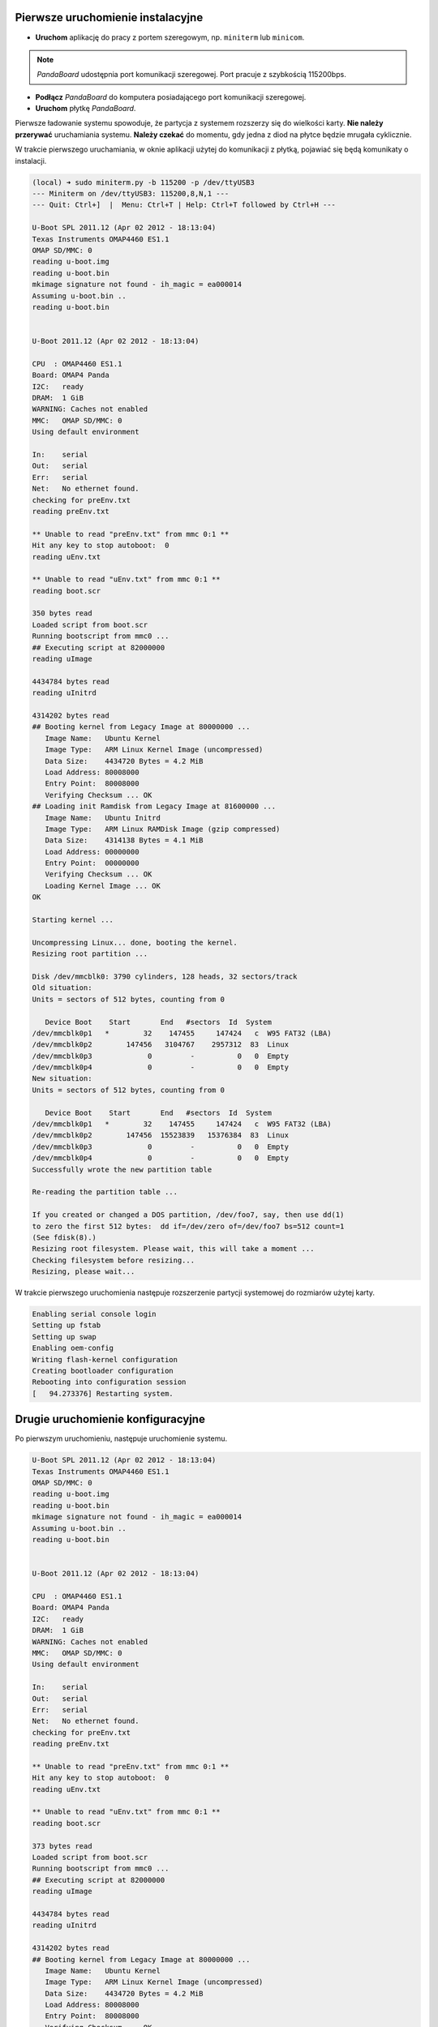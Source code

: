 Pierwsze uruchomienie instalacyjne
----------------------------------

* **Uruchom** aplikację do pracy z portem szeregowym, np. ``miniterm`` lub ``minicom``.

.. note::

    *PandaBoard* udostępnia port komunikacji szeregowej. Port pracuje z szybkością 115200bps.

* **Podłącz** *PandaBoard* do komputera posiadającego port komunikacji szeregowej.
* **Uruchom** płytkę *PandaBoard*.

Pierwsze ładowanie systemu spowoduje, że partycja z systemem rozszerzy się do wielkości karty. **Nie należy przerywać** uruchamiania systemu. **Należy czekać** do momentu, gdy jedna z diod na płytce będzie mrugała cyklicznie.

W trakcie pierwszego uruchamiania, w oknie aplikacji użytej do komunikacji z płytką, pojawiać się będą komunikaty o instalacji.

.. code-block:: sh

    (local) ➜ sudo miniterm.py -b 115200 -p /dev/ttyUSB3
    --- Miniterm on /dev/ttyUSB3: 115200,8,N,1 ---
    --- Quit: Ctrl+]  |  Menu: Ctrl+T | Help: Ctrl+T followed by Ctrl+H ---

    U-Boot SPL 2011.12 (Apr 02 2012 - 18:13:04)
    Texas Instruments OMAP4460 ES1.1
    OMAP SD/MMC: 0
    reading u-boot.img
    reading u-boot.bin
    mkimage signature not found - ih_magic = ea000014
    Assuming u-boot.bin ..
    reading u-boot.bin


    U-Boot 2011.12 (Apr 02 2012 - 18:13:04)

    CPU  : OMAP4460 ES1.1
    Board: OMAP4 Panda
    I2C:   ready
    DRAM:  1 GiB
    WARNING: Caches not enabled
    MMC:   OMAP SD/MMC: 0
    Using default environment

    In:    serial
    Out:   serial
    Err:   serial
    Net:   No ethernet found.
    checking for preEnv.txt
    reading preEnv.txt

    ** Unable to read "preEnv.txt" from mmc 0:1 **
    Hit any key to stop autoboot:  0
    reading uEnv.txt

    ** Unable to read "uEnv.txt" from mmc 0:1 **
    reading boot.scr

    350 bytes read
    Loaded script from boot.scr
    Running bootscript from mmc0 ...
    ## Executing script at 82000000
    reading uImage

    4434784 bytes read
    reading uInitrd

    4314202 bytes read
    ## Booting kernel from Legacy Image at 80000000 ...
       Image Name:   Ubuntu Kernel
       Image Type:   ARM Linux Kernel Image (uncompressed)
       Data Size:    4434720 Bytes = 4.2 MiB
       Load Address: 80008000
       Entry Point:  80008000
       Verifying Checksum ... OK
    ## Loading init Ramdisk from Legacy Image at 81600000 ...
       Image Name:   Ubuntu Initrd
       Image Type:   ARM Linux RAMDisk Image (gzip compressed)
       Data Size:    4314138 Bytes = 4.1 MiB
       Load Address: 00000000
       Entry Point:  00000000
       Verifying Checksum ... OK
       Loading Kernel Image ... OK
    OK

    Starting kernel ...

    Uncompressing Linux... done, booting the kernel.
    Resizing root partition ...

    Disk /dev/mmcblk0: 3790 cylinders, 128 heads, 32 sectors/track
    Old situation:
    Units = sectors of 512 bytes, counting from 0

       Device Boot    Start       End   #sectors  Id  System
    /dev/mmcblk0p1   *        32    147455     147424   c  W95 FAT32 (LBA)
    /dev/mmcblk0p2        147456   3104767    2957312  83  Linux
    /dev/mmcblk0p3             0         -          0   0  Empty
    /dev/mmcblk0p4             0         -          0   0  Empty
    New situation:
    Units = sectors of 512 bytes, counting from 0

       Device Boot    Start       End   #sectors  Id  System
    /dev/mmcblk0p1   *        32    147455     147424   c  W95 FAT32 (LBA)
    /dev/mmcblk0p2        147456  15523839   15376384  83  Linux
    /dev/mmcblk0p3             0         -          0   0  Empty
    /dev/mmcblk0p4             0         -          0   0  Empty
    Successfully wrote the new partition table

    Re-reading the partition table ...

    If you created or changed a DOS partition, /dev/foo7, say, then use dd(1)
    to zero the first 512 bytes:  dd if=/dev/zero of=/dev/foo7 bs=512 count=1
    (See fdisk(8).)
    Resizing root filesystem. Please wait, this will take a moment ...
    Checking filesystem before resizing...
    Resizing, please wait...

W trakcie pierwszego uruchomienia następuje rozszerzenie partycji systemowej do rozmiarów użytej karty.

.. code-block:: sh

    Enabling serial console login
    Setting up fstab
    Setting up swap
    Enabling oem-config
    Writing flash-kernel configuration
    Creating bootloader configuration
    Rebooting into configuration session
    [   94.273376] Restarting system.

Drugie uruchomienie konfiguracyjne
----------------------------------

Po pierwszym uruchomieniu, następuje uruchomienie systemu.

.. code-block:: sh

    U-Boot SPL 2011.12 (Apr 02 2012 - 18:13:04)
    Texas Instruments OMAP4460 ES1.1
    OMAP SD/MMC: 0
    reading u-boot.img
    reading u-boot.bin
    mkimage signature not found - ih_magic = ea000014
    Assuming u-boot.bin ..
    reading u-boot.bin


    U-Boot 2011.12 (Apr 02 2012 - 18:13:04)

    CPU  : OMAP4460 ES1.1
    Board: OMAP4 Panda
    I2C:   ready
    DRAM:  1 GiB
    WARNING: Caches not enabled
    MMC:   OMAP SD/MMC: 0
    Using default environment

    In:    serial
    Out:   serial
    Err:   serial
    Net:   No ethernet found.
    checking for preEnv.txt
    reading preEnv.txt

    ** Unable to read "preEnv.txt" from mmc 0:1 **
    Hit any key to stop autoboot:  0
    reading uEnv.txt

    ** Unable to read "uEnv.txt" from mmc 0:1 **
    reading boot.scr

    373 bytes read
    Loaded script from boot.scr
    Running bootscript from mmc0 ...
    ## Executing script at 82000000
    reading uImage

    4434784 bytes read
    reading uInitrd

    4314202 bytes read
    ## Booting kernel from Legacy Image at 80000000 ...
       Image Name:   Ubuntu Kernel
       Image Type:   ARM Linux Kernel Image (uncompressed)
       Data Size:    4434720 Bytes = 4.2 MiB
       Load Address: 80008000
       Entry Point:  80008000
       Verifying Checksum ... OK
    ## Loading init Ramdisk from Legacy Image at 81600000 ...
       Image Name:   Ubuntu Initrd
       Image Type:   ARM Linux RAMDisk Image (gzip compressed)
       Data Size:    4314138 Bytes = 4.1 MiB
       Load Address: 00000000
       Entry Point:  00000000
       Verifying Checksum ... OK
       Loading Kernel Image ... OK
    OK

    Starting kernel ...

    Uncompressing Linux... done, booting the kernel.
    fsck from util-linux 2.20.1
    /dev/mmcblk0p2: clean, 29269/961536 files, 1651666/7688192 blocks
     * Starting system logging daemon                                        [ OK ]
     * Starting load fallback graphics devices                               [ OK ]
     * Stopping load fallback graphics devices                               [ OK ]
    ...

Po załadowaniu systemu, pojawia się kreator konfiguracji systemu.

Pierwszym krokiem jest wybranie języka:

.. code-block:: sh

    System Configuration
      ┌──────────────────────────┤ Select a language ├──────────────────────────┐
      │ Choose the language to be used for the installation process. The        │
      │ selected language will also be the default language for the installed   │
      │ system.                                                                 │
      │                                                                         │
      │ Language:                                                               │
      │                                                                         │
      │               Bulgarian - Български                        ↑            │
      │               Catalan - Català                             ▒            │
      │               Chinese (Simplified) - 中文(简体)             ▮            │
      │               Chinese (Traditional) - 中文(繁體)            ▒            │
      │               Croatian - Hrvatski                          ▒            │
      │               Czech - Čeština                              ▒            │
      │               Danish - Dansk                               ▒            │
      │               Dutch - Nederlands                           ▒            │
      │               English - English                            ↓            │
      │                                                                         │
      │                                                                         │
      │                   <Ok>                       <Cancel>                   │
      │                                                                         │
      └─────────────────────────────────────────────────────────────────────────┘

Kolejnym krokiem jest wybranie kraju:

.. code-block:: sh

    System Configuration
      ┌────────────────────────┤ Select your location ├─────────────────────────┐
      │ The selected location will be used to set your time zone and also for   │
      │ example to help select the system locale. Normally this should be the   │
      │ country where you live.                                                 │
      │                                                                         │
      │ This is a shortlist of locations based on the language you selected.    │
      │ Choose "other" if your location is not listed.                          │
      │                                                                         │
      │ Country, territory or area:                                             │
      │                                                                         │
      │                          Nigeria                ↑                       │
      │                          Philippines            ▒                       │
      │                          Singapore              ▒                       │
      │                          South Africa           ▮                       │
      │                          United Kingdom         ▒                       │
      │                          United States          ↓                       │
      │                                                                         │
      │                                                                         │
      │                   <Ok>                       <Cancel>                   │
      │                                                                         │
      └─────────────────────────────────────────────────────────────────────────┘

Wybierając ``other``, kolejnym krokiem jest wybranie kontynentu:

.. code-block:: sh

    System Configuration
      ┌────────────────────────┤ Select your location ├─────────────────────────┐
      │ The selected location will be used to set your time zone and also for   │
      │ example to help select the system locale. Normally this should be the   │
      │ country where you live.                                                 │
      │                                                                         │
      │ Select the continent or region to which your location belongs.          │
      │                                                                         │
      │ Continent or region:                                                    │
      │                                                                         │
      │                            Asia               ↑                         │
      │                            Atlantic Ocean     ▒                         │
      │                            Caribbean          ▒                         │
      │                            Central America    ▒                         │
      │                            Europe             ▮                         │
      │                            Indian Ocean       ▒                         │
      │                            North America      ↓                         │
      │                                                                         │
      │                                                                         │
      │                   <Ok>                       <Cancel>                   │
      │                                                                         │
      └─────────────────────────────────────────────────────────────────────────┘

Wybierając ``Europe``, kolejnym krokiem jest ponowne wybranie kraju:

.. code-block:: sh

    System Configuration
      ┌─────────────────────────┤ Select your location ├─────────────────────────┐
      │ The selected location will be used to set your time zone and also for    │
      │ example to help select the system locale. Normally this should be the    │
      │ country where you live.                                                  │
      │                                                                          │
      │ Listed are locations for: Europe. Use the <Go Back> option to select a   │
      │ different continent or region if your location is not listed.            │
      │                                                                          │
      │ Country, territory or area:                                              │
      │                                                                          │
      │                     Poland                           ↑                   │
      │                     Portugal                         ▒                   │
      │                     Romania                          ▒                   │
      │                     Russian Federation               ▮                   │
      │                     San Marino                       ▒                   │
      │                     Serbia                           ↓                   │
      │                                                                          │
      │                                                                          │
      │                   <Ok>                       <Cancel>                    │
      │                                                                          │
      └──────────────────────────────────────────────────────────────────────────┘

Kolejnym krokiem jest wybranie ustawień lokalizacji:

.. code-block:: sh

    System Configuration
      ┌──────────────────────────┤ Configure locales ├───────────────────────────┐
      │ There is no locale defined for the combination of language and country   │
      │ you have selected. You can now select your preference from the locales   │
      │ available for the selected language. The locale that will be used is     │
      │ listed in the second column.                                             │
      │                                                                          │
      │ Country to base default locale settings on:                              │
      │                                                                          │
      │                      Ireland - en_IE.UTF-8           ↑                   │
      │                      New Zealand - en_NZ.UTF-8       ▒                   │
      │                      Nigeria - en_NG                 ▒                   │
      │                      Philippines - en_PH.UTF-8       ▒                   │
      │                      Singapore - en_SG.UTF-8         ▒                   │
      │                      South Africa - en_ZA.UTF-8      ▮                   │
      │                      United Kingdom - en_GB.UTF-8    ▒                   │
      │                      United States - en_US.UTF-8     ↓                   │
      │                                                                          │
      │                                                                          │
      │                   <Ok>                       <Cancel>                    │
      │                                                                          │
      └──────────────────────────────────────────────────────────────────────────┘

Kolejnym krokiem jest wybranie strefy czasowej:

.. code-block:: sh

  System Configuration
    ┌───────────────────────────┤ Where are you? ├────────────────────────────┐
    │                                                                         │
    │ Based on your country, your time zone is Europe/Warsaw.                 │
    │                                                                         │
    │ If this is not correct, you may select from a full list of time zones   │
    │ instead.                                                                │
    │                                                                         │
    │ Is this time zone correct?                                              │
    │                                                                         │
    │                    <Yes>                       <No>                     │
    │                                                                         │
    └─────────────────────────────────────────────────────────────────────────┘

Kolejnym krokiem jest ustawienie strefy czasowej zegara płytki:

.. code-block:: sh

    System Configuration
     ┌────────────────────────────┤ Where are you? ├─────────────────────────────┐
     │                                                                           │
     │ System clocks are generally set to Coordinated Universal Time (UTC). The  │
     │ operating system uses your time zone to convert system time into local    │
     │ time. This is recommended unless you also use another operating system    │
     │ that expects the clock to be set to local time.                           │
     │                                                                           │
     │ Is the system clock set to UTC?                                           │
     │                                                                           │
     │                    <Yes>                       <No>                       │
     │                                                                           │
     └───────────────────────────────────────────────────────────────────────────┘

Kolejnym krokiem jest ustawienie pełnej nazwy użytkownika:

.. code-block:: sh

    System Configuration
     ┌─────────────────────────────┤ Who are you? ├──────────────────────────────┐
     │ A user account will be created for you to use instead of the root         │
     │ account for non-administrative activities.                                │
     │                                                                           │
     │ Please enter the real name of this user. This information will be used    │
     │ for instance as default origin for emails sent by this user as well as    │
     │ any program which displays or uses the user's real name. Your full name   │
     │ is a reasonable choice.                                                   │
     │                                                                           │
     │ Full name for the new user:                                               │
     │                                                                           │
     │ _________________________________________________________________________ │
     │                                                                           │
     │                    <Ok>                        <Cancel>                   │
     │                                                                           │
     └───────────────────────────────────────────────────────────────────────────┘


Kolejnym krokiem jest ustawienie nazwy użytkownika:

.. code-block:: sh

    System Configuration
     ┌─────────────────────────────┤ Who are you? ├──────────────────────────────┐
     │ Select a username for the new account. Your first name is a reasonable    │
     │ choice. The username should start with a lower-case letter, which can be  │
     │ followed by any combination of numbers and more lower-case letters.       │
     │                                                                           │
     │ Username for your account:                                                │
     │                                                                           │
     │ robolab__________________________________________________________________ │
     │                                                                           │
     │                    <Ok>                        <Cancel>                   │
     │                                                                           │
     └───────────────────────────────────────────────────────────────────────────┘

Kolejnym krokiem jest ustawienie hasła dla nowego użytkownika:

.. code-block:: sh

    System Configuration
          ┌─────────────────────────┤ Who are you? ├─────────────────────────┐
          │ A good password will contain a mixture of letters, numbers and   │
          │ punctuation and should be changed at regular intervals.          │
          │                                                                  │
          │ Choose a password for the new user:                              │
          │                                                                  │
          │ ________________________________________________________________ │
          │                                                                  │
          │                 <Ok>                     <Cancel>                │
          │                                                                  │
          └──────────────────────────────────────────────────────────────────┘

Następnym krokiem jego powtórzenie.

Kolejnym krokiem jest ustawienie domyślnego interfejsu sieciowego:

.. code-block:: sh

    System Configuration
     ┌─────────────────────────┤ Network configuration ├─────────────────────────┐
     │ Your system has multiple network interfaces. Choose the one to use as     │
     │ the primary network interface during the installation. If possible, the   │
     │ first connected network interface found has been selected.                │
     │                                                                           │
     │ Primary network interface:                                                │
     │                                                                           │
     │                    eth0: Ethernet                                         │
     │                    wlan0: Wireless ethernet (802.11x)                     │
     │                                                                           │
     │                                                                           │
     │                    <Ok>                        <Cancel>                   │
     │                                                                           │
     └───────────────────────────────────────────────────────────────────────────┘

Należy wybrać ``eth0``. Po tym nastąpi testowanie łącza kablowego. Nie jest wymagane, by ono się zakończyło sukcesem:

.. code-block:: sh

    System Configuration
     ┌─────────────────────────┤ Network configuration ├─────────────────────────┐
     │                                                                           │
     │ Network autoconfiguration failed                                          │
     │                                                                           │
     │ Your network is probably not using the DHCP protocol. Alternatively, the  │
     │ DHCP server may be slow or some network hardware is not working           │
     │ properly.                                                                 │
     │                                                                           │
     │                                  <Ok>                                     │
     │                                                                           │
     └───────────────────────────────────────────────────────────────────────────┘

Jeśli nie zakończyło się ono sukcesem, to należy manualnie ustawić adres sieciowy:

.. code-block:: sh

    System Configuration
     ┌─────────────────────────┤ Network configuration ├─────────────────────────┐
     │ From here you can choose to retry DHCP network autoconfiguration (which   │
     │ may succeed if your DHCP server takes a long time to respond) or to       │
     │ configure the network manually. Some DHCP servers require a DHCP          │
     │ hostname to be sent by the client, so you can also choose to retry DHCP   │
     │ network autoconfiguration with a hostname that you provide.               │
     │                                                                           │
     │ Network configuration method:                                             │
     │                                                                           │
     │           Retry network autoconfiguration                                 │
     │           Retry network autoconfiguration with a DHCP hostname            │
     │           Configure network manually                                      │
     │                                                                           │
     │           Do not configure the network at this time                       │
     │                                                                           │
     │                                                                           │
     │                    <Ok>                        <Cancel>                   │
     │                                                                           │
     └───────────────────────────────────────────────────────────────────────────┘

.. code-block:: sh

    System Configuration
      ┌────────────────────────┤ Network configuration ├─────────────────────────┐
      │ The IP address is unique to your computer and is either:                 │
      │                                                                          │
      │ * Four numbers separated by periods; or                                  │
      │                                                                          │
      │ * Blocks of hexadecimal characters separated by colons (IPv6).           │
      │                                                                          │
      │ You can also optionally specify a CIDR netmask.                          │
      │                                                                          │
      │ If you don't know what to use here, consult your network administrator.  │
      │                                                                          │
      │ IP address:                                                              │
      │                                                                          │
      │ 192.168.1.50____________________________________________________________ │
      │                                                                          │
      │                   <Ok>                       <Cancel>                    │
      │                                                                          │
      └──────────────────────────────────────────────────────────────────────────┘

.. code-block:: sh

    System Configuration
       ┌───────────────────────┤ Network configuration ├───────────────────────┐
       │ The netmask is used to determine which machines are local to your     │
       │ network.  Consult your network administrator if you do not know the   │
       │ value.  The netmask should be entered as four numbers separated by    │
       │ periods.                                                              │
       │                                                                       │
       │ Netmask:                                                              │
       │                                                                       │
       │ 255.255.255.0________________________________________________________ │
       │                                                                       │
       │                  <Ok>                      <Cancel>                   │
       │                                                                       │
       └───────────────────────────────────────────────────────────────────────┘

.. code-block:: sh

    System Configuration
      ┌────────────────────────┤ Network configuration ├─────────────────────────┐
      │ The gateway is an IP address (four numbers separated by periods) that    │
      │ indicates the gateway router, also known as the default router.  All     │
      │ traffic that goes outside your LAN (for instance, to the Internet) is    │
      │ sent through this router.  In rare circumstances, you may have no        │
      │ router; in that case, you can leave this blank.  If you don't know the   │
      │ proper answer to this question, consult your network administrator.      │
      │                                                                          │
      │ Gateway:                                                                 │
      │                                                                          │
      │ 192.168.1.1_____________________________________________________________ │
      │                                                                          │
      │                   <Ok>                       <Cancel>                    │
      │                                                                          │
      └──────────────────────────────────────────────────────────────────────────┘

.. code-block:: sh

    System Configuration
     ┌─────────────────────────┤ Network configuration ├─────────────────────────┐
     │ The name servers are used to look up host names on the network. Please    │
     │ enter the IP addresses (not host names) of up to 3 name servers,          │
     │ separated by spaces. Do not use commas. The first name server in the      │
     │ list will be the first to be queried. If you don't want to use any name   │
     │ server, just leave this field blank.                                      │
     │                                                                           │
     │ Name server addresses:                                                    │
     │                                                                           │
     │ 192.168.1.1______________________________________________________________ │
     │                                                                           │
     │                    <Ok>                        <Cancel>                   │
     │                                                                           │
     └───────────────────────────────────────────────────────────────────────────┘

.. warning::

    Powyższa konfiguracja powoduje przypisanie adresu ``192.168.1.50`` w sieci ``192.168.1.0/24`` do interfejsu sieci przewodowej znajdującego się na płytce. Dodatkowo, ustawiona jest brama domyślna o adresie ``192.168.1.1`` oraz serwer nazw DNS ``192.168.1.1``. W twoim przypadku może być ona inna. Proszę, zwróć uwagę na adresację Twojej sieci.

Kolejnym krokiem jest ustawienie nazwy systemu oraz domeny:

.. code-block:: sh

    System Configuration
     ┌─────────────────────────┤ Network configuration ├─────────────────────────┐
     │ Please enter the hostname for this system.                                │
     │                                                                           │
     │ The hostname is a single word that identifies your system to the          │
     │ network. If you don't know what your hostname should be, consult your     │
     │ network administrator. If you are setting up your own home network, you   │
     │ can make something up here.                                               │
     │                                                                           │
     │ Hostname:                                                                 │
     │                                                                           │
     │ _________________________________________________________________________ │
     │                                                                           │
     │                    <Ok>                        <Cancel>                   │
     │                                                                           │
     └───────────────────────────────────────────────────────────────────────────┘

.. code-block:: sh

    System Configuration
     ┌─────────────────────────┤ Network configuration ├─────────────────────────┐
     │ The domain name is the part of your Internet address to the right of      │
     │ your host name.  It is often something that ends in .com, .net, .edu, or  │
     │ .org. If you are setting up a home network, you can make something up,    │
     │ but make sure you use the same domain name on all your computers.         │
     │                                                                           │
     │ Domain name:                                                              │
     │                                                                           │
     │ _________________________________________________________________________ │
     │                                                                           │
     │                    <Ok>                        <Cancel>                   │
     │                                                                           │
     └───────────────────────────────────────────────────────────────────────────┘

Kolejnym krokiem jest wybranie podstawowych funkcji systemu:

.. code-block:: sh

    System Configuration
        ┌───────────────────────┤ Software selection ├────────────────────────┐
        │ You can choose to install one or more of the following predefined   │
        │ collections of software.                                            │
        │                                                                     │
        │ Choose software to install:                                         │
        │                                                                     │
        │    [ ] Basic Ubuntu server                                          │
        │    [*] OpenSSH server                                               │
        │    [ ] DNS server                                                   │
        │    [ ] LAMP server                                                  │
        │    [ ] Mail server                                                  │
        │    [ ] PostgreSQL database                                          │
        │    [ ] Print server                                                 │
        │    [ ] Samba file server                                            │
        │    [ ] Tomcat Java server                                           │
        │    [ ] Virtual Machine host                                         │
        │                                                                     │
        │                                                                     │
        │                  <Ok>                      <Cancel>                 │
        │                                                                     │
        └─────────────────────────────────────────────────────────────────────┘

Należy wybrać ``OpenSSH server``. Nastąpi instalacja serwera SSH, ustawienie dodatkowych parametrów oraz usunięcie zbędnych pakietów. Po zakończonym procesie, wyświetli się prośba o podanie nazwy użytkownika i hasło:

.. code-block:: sh

    Ubuntu 12.04 LTS hostname ttyO2

    hostname login: username
    Password:
    Welcome to Ubuntu 12.04 LTS (GNU/Linux 3.2.0-1412-omap4 armv7l)

     * Documentation:  https://help.ubuntu.com/

    The programs included with the Ubuntu system are free software;
    the exact distribution terms for each program are described in the
    individual files in /usr/share/doc/*/copyright.

    Ubuntu comes with ABSOLUTELY NO WARRANTY, to the extent permitted by
    applicable law.

    username@hostname:~$

Aktualizacja oprogramowania
---------------------------

Czyszczenie pozostałych pakietów
~~~~~~~~~~~~~~~~~~~~~~~~~~~~~~~~

Po pierwszym uruchomieniu, należy wyczyścić pozostałe po instalacji pakiety poleceniem ``sudo aptitude install``:

.. code-block:: sh

    username@hostname:~$ sudo aptitude install
    The following packages will be REMOVED:
      apt-clone{u} archdetect-deb{u} bc{u} bogl-bterm{u} btrfs-tools{u}
      dmraid{u} dpkg-repack{u} kpartx{u} kpartx-boot{u} libdebconfclient0{u}
      libdebian-installer4{u} libdmraid1.0.0.rc16{u} libicu48{u} os-prober{u}
      python-pyicu{u} rdate{u} realpath{u} reiserfsprogs{u}
    0 packages upgraded, 0 newly installed, 18 to remove and 0 not upgraded.
    Need to get 0 B of archives. After unpacking 24.6 MB will be freed.
    Do you want to continue? [Y/n/?] y

    (Reading database ... 24784 files and directories currently installed.)
    Removing apt-clone ...
    Removing archdetect-deb ...
    Removing bc ...
    Removing bogl-bterm ...
    Removing btrfs-tools ...
    Removing dmraid ...
    update-initramfs: deferring update (trigger activated)
    Removing dpkg-repack ...
    Removing kpartx-boot ...
    update-initramfs: deferring update (trigger activated)
    Removing kpartx ...
    Removing libdebconfclient0 ...
    Removing libdebian-installer4 ...
    Removing libdmraid1.0.0.rc16 ...
    Removing python-pyicu ...
    Removing libicu48 ...
    Removing os-prober ...
    Removing rdate ...
    Removing realpath ...
    Removing reiserfsprogs ...
    Processing triggers for man-db ...
    Processing triggers for install-info ...
    Processing triggers for initramfs-tools ...
    update-initramfs: Generating /boot/initrd.img-3.2.0-1412-omap4
    Using u-boot partition: /dev/mmcblk0p1
    Creating backups of boot files ... done.
    Generating kernel u-boot image... done.
    Generating Initramfs u-boot image... done.
    Generating u-boot configuration from /boot/boot.script... done.
    Processing triggers for libc-bin ...
    ldconfig deferred processing now taking place

Instalacja sieci bezprzewodowej
~~~~~~~~~~~~~~~~~~~~~~~~~~~~~~~

Do obsługi sieci bezprzewodowej należy zainstalować pakiet ``wpasupplicant``:

.. code-block:: sh

    username@hostname:~$ sudo aptitude install wpasupplicant
    The following NEW packages will be installed:
      libpcsclite1{a} wpasupplicant
    0 packages upgraded, 2 newly installed, 0 to remove and 0 not upgraded.
    Need to get 0 B/432 kB of archives. After unpacking 950 kB will be used.
    Do you want to continue? [Y/n/?] y

    Selecting previously unselected package libpcsclite1.
    (Reading database ... 24571 files and directories currently installed.)
    Unpacking libpcsclite1 (from .../libpcsclite1_1.7.4-2ubuntu2_armhf.deb) ...
    Selecting previously unselected package wpasupplicant.
    Unpacking wpasupplicant (from .../wpasupplicant_0.7.3-6ubuntu2_armhf.deb) ...
    Processing triggers for man-db ...
    Setting up libpcsclite1 (1.7.4-2ubuntu2) ...
    Setting up wpasupplicant (0.7.3-6ubuntu2) ...
    Processing triggers for libc-bin ...
    ldconfig deferred processing now taking place

Po instalacji pakietu ``wpasupplicant``, należy zmienić plik ``/etc/network/interfaces``:

.. code-block:: sh

    sudo nano /etc/network/interfaces

    # This file describes the network interfaces available on your system
    # and how to activate them. For more information, see interfaces(5).

    # The loopback network interface
    auto lo
    iface lo inet loopback

    auto eth0
    iface eth0 inet static
        address 192.168.1.50
        netmask 255.255.255.0

    auto wlan0
    iface wlan0 inet dhcp
        pre-up  ifconfig wlan0 hw ether de:ad:be:ef:00:10
        wpa-ssid "SSID"
        wpa-psk "PSK"

Po zapisaniu zmian, wywołać polecenia ``sudo ifconfig eth0 down`` i ``sudo ifup wlan0``. Następnie sprawdzić połączenie z siecią.

Aktualizacja systemu
~~~~~~~~~~~~~~~~~~~~

.. warning::

    Możliwe jest wykonanie aktualizacji do *Ubuntu 14.04.1* LTS przy pomocy polecenia ``do-release-upgrade``. Ze względu na problemy w obsłudze sterowników dla urządzeń *Ninedof* oraz *Roboclaw* jest to **niezalecane**. Można pominąć poniższe kroki do kroku aktualizacji_ pakietów.

.. note::

    Proces aktualizacji przy pomocy ``do-release-upgrade`` może trwać kilka minut. Z wykorzystaniem screen możliwe jest odłączenie się od konsoli poprzez kombinacje klawiszy ``[Ctrl]+[a]`` i ``[d]``. Ponownie podłączenie następuje poprzez wywołanie polecenia ``screen -r``.

.. warning::

    Proszę monitorować stan aktualizacji. W trakcie aktualizacji pojawiać się będą pytania do akceptacji lub nie. Po zakończeniu procesu aktualizacji system zostanie uruchomiony ponownie, co wymaga potwierdzenia.

.. seealso::

    Miejscem, gdzie znajdują się pakiety używane na PandaBoard jest repozytorium http://ports.ubuntu.com/ w `linux-ti-omap`_.

Po wykonaniu aktualizacji przy pomocy ``do-release-upgrade``, system nie wspiera WiFi. Należy **dodać** do repozytoriów *apt* repozytorium *omap*. Następnie wykonać **aktualizację** listy pakietów i **instalację** następujących pakietów:

.. code-block:: sh

    aptitude install -y software-properties-common
    add-apt-repository ppa:tiomap-dev/release
    aptitude update
    touch /boot/initrd.img-3.13.0-37-generic
    aptitude install linux-headers-omap linux-image-omap linux-omap

.. warning::

    Instalacja jądra systemu wymaga obecności plików w katalogu ``/boot/``. W razie ich braku, wystarczy stworzyć brakujący plik przy pomocy polecenia ``touch``.

* **Wykonaj** ``reboot``.

.. _aktualizacji:

Aktualizacja pakietów
~~~~~~~~~~~~~~~~~~~~~

Polecam **wyłączyć** opcję instalowania polecanych pakietów w *aptitude*:

* Uruchomić ``aptitude``
* Skrót klawiszowy ``[Ctrl]+[t]``
* Wybór menu ``Options`` → ``Preferences``
* Odznaczyć ``Install recommended packages automatically``
* Wyłączyć *aptitude* przy pomocy ``[Ctrl]+[q]``

* **Wykonaj** aktualizację i **instalację** dodatkowych pakietów:

.. code-block:: sh

    aptitude update
    touch /boot/initrd.img-3.2.0-1455-omap4
    aptitude full-upgrade
    aptitude install -y
    aptitude install -y wireless-crda wireless-regdb # dodatkowe pakiety do obsługi sieci bezprzewodowej
    aptitude install -y htop psmisc mc unzip bash-completion cpufrequtils ntp # dodatkowe narzędzia
    aptitude install -y byobu tmux

.. warning::

    Instalacja jądra systemu wymaga obecności plików w katalogu ``/boot/``. W razie ich braku, wystarczy stworzyć brakujący plik przy pomocy polecenia ``touch``.

* **Dodaj** do pliku ``/etc/rc.local`` linijkę ``iw reg set PL``.
* **Wyłącz** system przy pomocy polecenia ``sudo poweroff``.

Aktualizacja bootloadera
~~~~~~~~~~~~~~~~~~~~~~~~

Aby karta uruchamiała się na płytkach w wersji **B3**, należy pobrać ostatnią wersję bootloadera *u-boot* i manualnie go skompilować:

.. code-block: sh

    $ wget ftp://ftp.denx.de/pub/u-boot/u-boot-latest.tar.bz2
     [..]
    $ tar xf u-boot-latest.tar.bz2
    $ cd u-boot-*
    $ make ARCH=arm CROSS_COMPILE=arm-linux-gnueabihf- omap4_panda_config
      HOSTCC  scripts/basic/fixdep
      HOSTCC  scripts/kconfig/conf.o
      SHIPPED scripts/kconfig/zconf.tab.c
      SHIPPED scripts/kconfig/zconf.lex.c
      SHIPPED scripts/kconfig/zconf.hash.c
      HOSTCC  scripts/kconfig/zconf.tab.o
      HOSTLD  scripts/kconfig/conf
    #
    # configuration written to .config
    #
    $ make ARCH=arm CROSS_COMPILE=arm-linux-gnueabihf-
     [..]
    $ cat > boot.script
    fatload mmc 0:1 0x80000000 uImage
    setenv bootargs rw vram=32M fixrtc mem=1G@0x80000000 root=/dev/mmcblk0p2 console=ttyO2,115200n8 rootwait
    bootm 0x80000000
    $ mkimage -A arm -T script -C none -n "Boot Image" -d boot.script boot.scr
    Image Name:   Boot Image
    Created:      Fri Nov 20 17:48:09 2015
    Image Type:   ARM Linux Script (uncompressed)
    Data Size:    164 Bytes = 0.16 kB = 0.00 MB
    Load Address: 00000000
    Entry Point:  00000000
    Contents:
       Image 0: 156 Bytes = 0.15 kB = 0.00 MB
    $ mkimage -A arm -T script -C none -n "Boot Image" -d boot.script boot.scr

Wynikiem wykonania tych operacji będą pliki, które należy umieścić na pierwszej partycji zamontowanej karty:

* boot.scr
* boot.script
* MLO
* u-boot.bin
* u-boot.img
